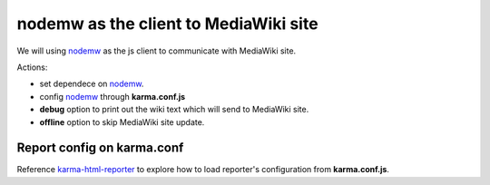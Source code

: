 nodemw as the client to MediaWiki site
======================================

We will using nodemw_ as the js client to communicate with 
MediaWiki site.

Actions:

- set dependece on nodemw_.
- config nodemw_ through **karma.conf.js**
- **debug** option to print out the wiki text which will send to 
  MediaWiki site.
- **offline** option to skip MediaWiki site update.

Report config on karma.conf
---------------------------

Reference karma-html-reporter_ to explore how to load reporter's
configuration from **karma.conf.js**.


.. _nodemw: https://github.com/macbre/nodemw
.. _karma-html-reporter: https://github.com/dtabuenc/karma-html-reporter
